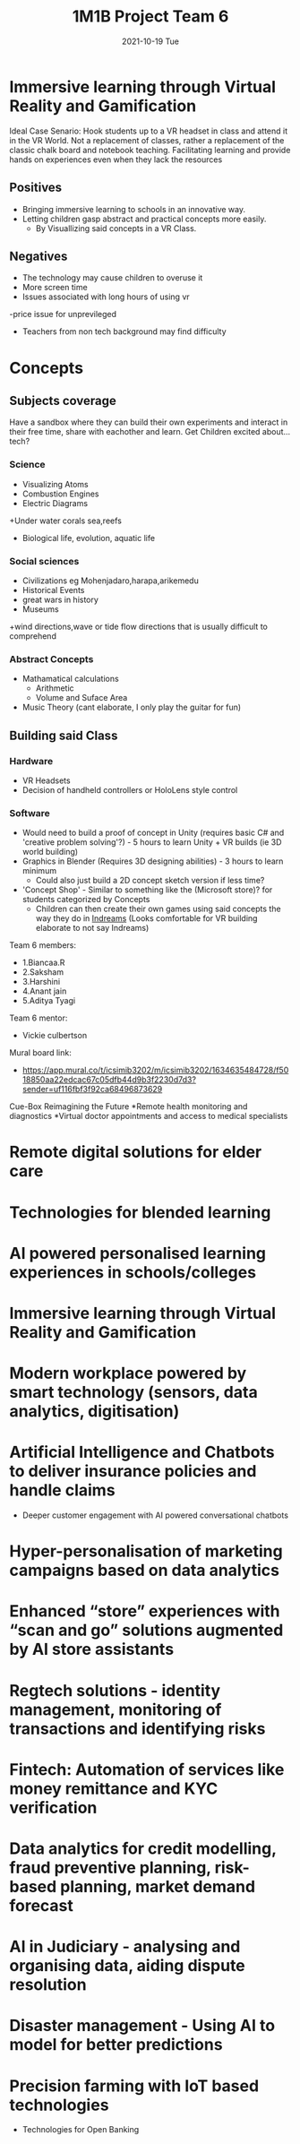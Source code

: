 #+title: 1M1B Project Team 6
#+date: 2021-10-19 Tue

* Immersive learning through Virtual Reality and Gamification
Ideal Case Senario: Hook students up to a VR headset in class and attend it in the VR World.
Not a replacement of classes, rather a replacement of the classic chalk board and notebook teaching.
Facilitating learning and provide hands on experiences even when they lack the resources

** Positives
- Bringing immersive learning to schools in an innovative way.
- Letting children gasp abstract and practical concepts more easily.
  + By Visuallizing said concepts in a VR Class.

** Negatives
- The technology may cause children to overuse it
- More screen time
- Issues associated with long hours of using vr
-price issue for unprevileged
- Teachers from non tech background may find difficulty

* Concepts
** Subjects coverage
Have a sandbox where they can build their own experiments and interact in their free time, share with eachother and learn.
Get Children excited about... tech?
*** Science
+ Visualizing Atoms
+ Combustion Engines
+ Electric Diagrams
+Under water corals sea,reefs
+ Biological life, evolution, aquatic life

*** Social sciences
+ Civilizations eg Mohenjadaro,harapa,arikemedu
+ Historical Events 
+ great wars in history
+ Museums
+wind directions,wave or tide flow directions that is usually difficult to comprehend

*** Abstract Concepts
+ Mathamatical calculations
  - Arithmetic
  - Volume and Suface Area
+ Music Theory (cant elaborate, I only play the guitar for fun)

** Building said Class
*** Hardware
- VR Headsets
- Decision of handheld controllers or HoloLens style control
*** Software
+ Would need to build a proof of concept in Unity (requires basic C# and 'creative problem solving'?) - 5 hours to learn Unity + VR builds (ie 3D world building)
+ Graphics in Blender (Requires 3D designing abilities) - 3 hours to learn minimum
  - Could also just build a 2D concept sketch version if less time?

+ 'Concept Shop' - Similar to something like the (Microsoft store)? for students categorized by Concepts
  + Children can then create their own games using said concepts the way they do in [[https://indreams.me/][Indreams]] (Looks comfortable for VR building elaborate to not say Indreams)

Team 6 members:

+ 1.Biancaa.R
+ 2.Saksham
+ 3.Harshini
+ 4.Anant jain
+ 5.Aditya Tyagi

Team 6 mentor:
+ Vickie culbertson

Mural board link:
+ https://app.mural.co/t/icsimib3202/m/icsimib3202/1634635484728/f5018850aa22edcac67c05dfb44d9b3f2230d7d3?sender=uf116fbf3f92ca68496873629

Cue-Box Reimagining the Future
*Remote health monitoring and diagnostics
*Virtual doctor appointments and access to medical specialists
* Remote digital solutions for elder care
* Technologies for blended learning
* AI powered personalised learning experiences in schools/colleges
* Immersive learning through Virtual Reality and Gamification
* Modern workplace powered by smart technology (sensors, data analytics, digitisation)
* Artificial Intelligence and Chatbots to deliver insurance policies and handle claims
 * Deeper customer engagement with AI powered conversational chatbots
* Hyper-personalisation of marketing campaigns based on data analytics
* Enhanced “store” experiences with “scan and go” solutions augmented by AI store assistants
* Regtech solutions - identity management, monitoring of transactions and identifying risks
* Fintech: Automation of services like money remittance and KYC verification
* Data analytics for credit modelling, fraud preventive planning, risk-based planning, market demand forecast
* AI in Judiciary - analysing and organising data, aiding dispute resolution
* Disaster management - Using AI to model for better predictions
* Precision farming with IoT based technologies
 * Technologies for Open Banking
